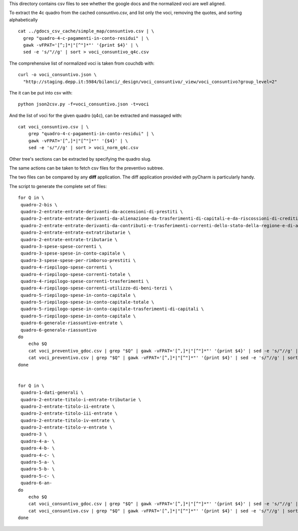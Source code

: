 This directory contains csv files to see whether the google docs
and the normalized voci are well aligned.

To extract the 4c quadro from the cached consuntivo.csv, and list only the voci,
removing the quotes, and sorting alphabetically ::

    cat ../gdocs_csv_cache/simple_map/consuntivo.csv | \
      grep "quadro-4-c-pagamenti-in-conto-residui" | \
      gawk -vFPAT='[^;]*|"[^"]*"' '{print $4}' | \
      sed -e 's/"//g' | sort > voci_consuntivo_q4c.csv

The comprehensive list of normalized voci is taken from couchdb with::

    curl -o voci_consuntivo.json \
      "http://staging.depp.it:5984/bilanci/_design/voci_consuntivo/_view/voci_consuntivo?group_level=2"

The it can be put into csv with::

    python json2csv.py -f=voci_consuntivo.json -t=voci


And the list of voci for the given quadro (q4c), can be extracted and massaged with::

    cat voci_consuntivo.csv | \
        grep "quadro-4-c-pagamenti-in-conto-residui" | \
        gawk -vFPAT='[^,]*|"[^"]*"' '{$4}' | \
        sed -e 's/"//g' | sort > voci_norm_q4c.csv


Other tree's sections can be extracted by specifying the quadro slug.


The same actions can be taken to fetch csv files for the preventivo subtree.


The two files can be compared by any **diff** application.
The diff application provided with pyCharm is particularly handy.


The script to generate the complete set of files::

    for Q in \
     quadro-2-bis \
     quadro-2-entrate-entrate-derivanti-da-accensioni-di-prestiti \
     quadro-2-entrate-entrate-derivanti-da-alienazione-da-trasferimenti-di-capitali-e-da-riscossioni-di-crediti \
     quadro-2-entrate-entrate-derivanti-da-contributi-e-trasferimenti-correnti-dello-stato-della-regione-e-di-altri-enti-pubblici-anche-in-rapporto-funzioni-delegate-dalla-regione \
     quadro-2-entrate-entrate-extratributarie \
     quadro-2-entrate-entrate-tributarie \
     quadro-3-spese-spese-correnti \
     quadro-3-spese-spese-in-conto-capitale \
     quadro-3-spese-spese-per-rimborso-prestiti \
     quadro-4-riepilogo-spese-correnti \
     quadro-4-riepilogo-spese-correnti-totale \
     quadro-4-riepilogo-spese-correnti-trasferimenti \
     quadro-4-riepilogo-spese-correnti-utilizzo-di-beni-terzi \
     quadro-5-riepilogo-spese-in-conto-capitale \
     quadro-5-riepilogo-spese-in-conto-capitale-totale \
     quadro-5-riepilogo-spese-in-conto-capitale-trasferimenti-di-capitali \
     quadro-5-riepilogo-spese-in-conto-capitale \
     quadro-6-generale-riassuntivo-entrate \
     quadro-6-generale-riassuntivo
    do
        echo $Q
        cat voci_preventivo_gdoc.csv | grep "$Q" | gawk -vFPAT='[^,]*|"[^"]*"' '{print $4}' | sed -e 's/"//g' | sort | uniq > voci-preventivo-$Q-gdoc.csv
        cat voci_preventivo.csv | grep "$Q" | gawk -vFPAT='[^,]*|"[^"]*"' '{print $4}' | sed -e 's/"//g' | sort | uniq > voci-preventivo-$Q.csv
    done


    for Q in \
     quadro-1-dati-generali \
     quadro-2-entrate-titolo-i-entrate-tributarie \
     quadro-2-entrate-titolo-ii-entrate \
     quadro-2-entrate-titolo-iii-entrate \
     quadro-2-entrate-titolo-iv-entrate \
     quadro-2-entrate-titolo-v-entrate \
     quadro-3 \
     quadro-4-a- \
     quadro-4-b- \
     quadro-4-c- \
     quadro-5-a- \
     quadro-5-b- \
     quadro-5-c- \
     quadro-6-an-
    do
        echo $Q
        cat voci_consuntivo_gdoc.csv | grep "$Q" | gawk -vFPAT='[^,]*|"[^"]*"' '{print $4}' | sed -e 's/"//g' | sort | uniq > voci-consuntivo-$Q-gdoc.csv
        cat voci_consuntivo.csv | grep "$Q" | gawk -vFPAT='[^,]*|"[^"]*"' '{print $4}' | sed -e 's/"//g' | sort | uniq > voci-consuntivo-$Q.csv
    done
